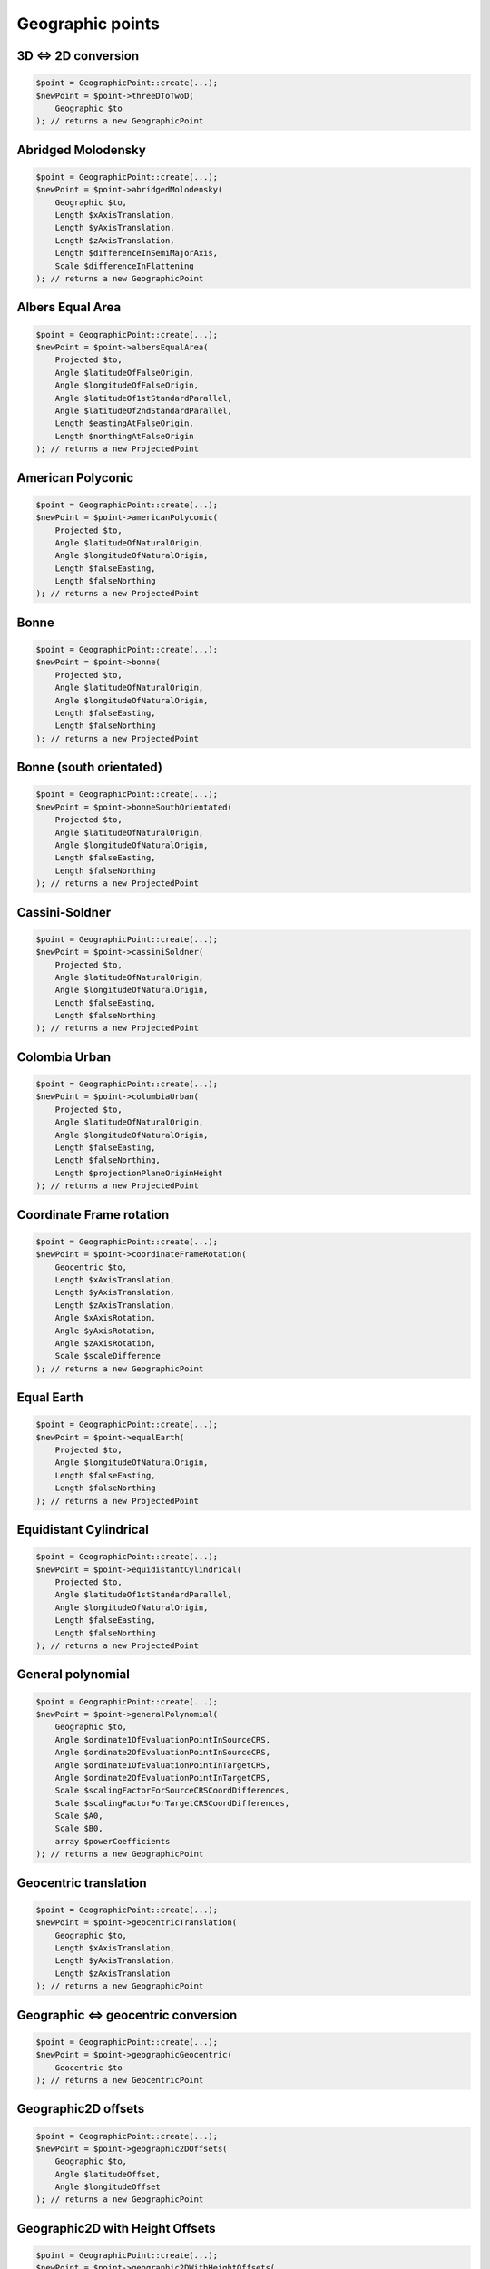 Geographic points
=================

3D <=> 2D conversion
--------------------

.. code-block:: php

    $point = GeographicPoint::create(...);
    $newPoint = $point->threeDToTwoD(
        Geographic $to
    ); // returns a new GeographicPoint

Abridged Molodensky
--------------------

.. code-block:: php

    $point = GeographicPoint::create(...);
    $newPoint = $point->abridgedMolodensky(
        Geographic $to,
        Length $xAxisTranslation,
        Length $yAxisTranslation,
        Length $zAxisTranslation,
        Length $differenceInSemiMajorAxis,
        Scale $differenceInFlattening
    ); // returns a new GeographicPoint

Albers Equal Area
-----------------

.. code-block:: php

    $point = GeographicPoint::create(...);
    $newPoint = $point->albersEqualArea(
        Projected $to,
        Angle $latitudeOfFalseOrigin,
        Angle $longitudeOfFalseOrigin,
        Angle $latitudeOf1stStandardParallel,
        Angle $latitudeOf2ndStandardParallel,
        Length $eastingAtFalseOrigin,
        Length $northingAtFalseOrigin
    ); // returns a new ProjectedPoint

American Polyconic
------------------

.. code-block:: php

    $point = GeographicPoint::create(...);
    $newPoint = $point->americanPolyconic(
        Projected $to,
        Angle $latitudeOfNaturalOrigin,
        Angle $longitudeOfNaturalOrigin,
        Length $falseEasting,
        Length $falseNorthing
    ); // returns a new ProjectedPoint

Bonne
-----

.. code-block:: php

    $point = GeographicPoint::create(...);
    $newPoint = $point->bonne(
        Projected $to,
        Angle $latitudeOfNaturalOrigin,
        Angle $longitudeOfNaturalOrigin,
        Length $falseEasting,
        Length $falseNorthing
    ); // returns a new ProjectedPoint

Bonne (south orientated)
------------------------

.. code-block:: php

    $point = GeographicPoint::create(...);
    $newPoint = $point->bonneSouthOrientated(
        Projected $to,
        Angle $latitudeOfNaturalOrigin,
        Angle $longitudeOfNaturalOrigin,
        Length $falseEasting,
        Length $falseNorthing
    ); // returns a new ProjectedPoint

Cassini-Soldner
---------------

.. code-block:: php

    $point = GeographicPoint::create(...);
    $newPoint = $point->cassiniSoldner(
        Projected $to,
        Angle $latitudeOfNaturalOrigin,
        Angle $longitudeOfNaturalOrigin,
        Length $falseEasting,
        Length $falseNorthing
    ); // returns a new ProjectedPoint

Colombia Urban
--------------

.. code-block:: php

    $point = GeographicPoint::create(...);
    $newPoint = $point->columbiaUrban(
        Projected $to,
        Angle $latitudeOfNaturalOrigin,
        Angle $longitudeOfNaturalOrigin,
        Length $falseEasting,
        Length $falseNorthing,
        Length $projectionPlaneOriginHeight
    ); // returns a new ProjectedPoint

Coordinate Frame rotation
-------------------------

.. code-block:: php

    $point = GeographicPoint::create(...);
    $newPoint = $point->coordinateFrameRotation(
        Geocentric $to,
        Length $xAxisTranslation,
        Length $yAxisTranslation,
        Length $zAxisTranslation,
        Angle $xAxisRotation,
        Angle $yAxisRotation,
        Angle $zAxisRotation,
        Scale $scaleDifference
    ); // returns a new GeographicPoint

Equal Earth
-----------

.. code-block:: php

    $point = GeographicPoint::create(...);
    $newPoint = $point->equalEarth(
        Projected $to,
        Angle $longitudeOfNaturalOrigin,
        Length $falseEasting,
        Length $falseNorthing
    ); // returns a new ProjectedPoint

Equidistant Cylindrical
-----------------------

.. code-block:: php

    $point = GeographicPoint::create(...);
    $newPoint = $point->equidistantCylindrical(
        Projected $to,
        Angle $latitudeOf1stStandardParallel,
        Angle $longitudeOfNaturalOrigin,
        Length $falseEasting,
        Length $falseNorthing
    ); // returns a new ProjectedPoint

General polynomial
------------------

.. code-block:: php

    $point = GeographicPoint::create(...);
    $newPoint = $point->generalPolynomial(
        Geographic $to,
        Angle $ordinate1OfEvaluationPointInSourceCRS,
        Angle $ordinate2OfEvaluationPointInSourceCRS,
        Angle $ordinate1OfEvaluationPointInTargetCRS,
        Angle $ordinate2OfEvaluationPointInTargetCRS,
        Scale $scalingFactorForSourceCRSCoordDifferences,
        Scale $scalingFactorForTargetCRSCoordDifferences,
        Scale $A0,
        Scale $B0,
        array $powerCoefficients
    ); // returns a new GeographicPoint

Geocentric translation
----------------------

.. code-block:: php

    $point = GeographicPoint::create(...);
    $newPoint = $point->geocentricTranslation(
        Geographic $to,
        Length $xAxisTranslation,
        Length $yAxisTranslation,
        Length $zAxisTranslation
    ); // returns a new GeographicPoint

Geographic <=> geocentric conversion
------------------------------------

.. code-block:: php

    $point = GeographicPoint::create(...);
    $newPoint = $point->geographicGeocentric(
        Geocentric $to
    ); // returns a new GeocentricPoint

Geographic2D offsets
--------------------

.. code-block:: php

    $point = GeographicPoint::create(...);
    $newPoint = $point->geographic2DOffsets(
        Geographic $to,
        Angle $latitudeOffset,
        Angle $longitudeOffset
    ); // returns a new GeographicPoint

Geographic2D with Height Offsets
--------------------------------

.. code-block:: php

    $point = GeographicPoint::create(...);
    $newPoint = $point->geographic2DWithHeightOffsets(
        Compound $to,
        Angle $latitudeOffset,
        Angle $longitudeOffset,
        Length $geoidUndulation
    ); // returns a new CompoundPoint

Guam Projection
---------------

.. code-block:: php

    $point = GeographicPoint::create(...);
    $newPoint = $point->guamProjection(
        Projected $to,
        Angle $latitudeOfNaturalOrigin,
        Angle $longitudeOfNaturalOrigin,
        Length $falseEasting,
        Length $falseNorthing
    ); // returns a new ProjectedPoint

Hotine Oblique Mercator (variant A)
-----------------------------------

.. code-block:: php

    $point = GeographicPoint::create(...);
    $newPoint = $point->obliqueMercatorHotineVariantA(
        Projected $to,
        Angle $latitudeOfProjectionCentre,
        Angle $longitudeOfProjectionCentre,
        Angle $azimuthOfInitialLine,
        Angle $angleFromRectifiedToSkewGrid,
        Scale $scaleFactorOnInitialLine,
        Length $falseEasting,
        Length $falseNorthing
    ); // returns a new ProjectedPoint

Hotine Oblique Mercator (variant B)
-----------------------------------

.. code-block:: php

    $point = GeographicPoint::create(...);
    $newPoint = $point->obliqueMercatorHotineVariantB(
        Projected $to,
        Angle $latitudeOfProjectionCentre,
        Angle $longitudeOfProjectionCentre,
        Angle $azimuthOfInitialLine,
        Angle $angleFromRectifiedToSkewGrid,
        Scale $scaleFactorOnInitialLine,
        Length $eastingAtProjectionCentre,
        Length $northingAtProjectionCentre
    ); // returns a new ProjectedPoint

Hyperbolic Cassini-Soldner
--------------------------

.. code-block:: php

    $point = GeographicPoint::create(...);
    $newPoint = $point->hyperbolicCassiniSoldner(
        Projected $to,
        Angle $latitudeOfNaturalOrigin,
        Angle $longitudeOfNaturalOrigin,
        Length $falseEasting,
        Length $falseNorthing
    ); // returns a new ProjectedPoint

Krovak
------

.. code-block:: php

    $point = GeographicPoint::create(...);
    $newPoint = $point->krovak(
        Projected $to,
        Angle $latitudeOfProjectionCentre,
        Angle $longitudeOfOrigin,
        Angle $coLatitudeOfConeAxis,
        Angle $latitudeOfPseudoStandardParallel,
        Scale $scaleFactorOnPseudoStandardParallel,
        Length $falseEasting,
        Length $falseNorthing
    ); // returns a new ProjectedPoint

Krovak Modified
---------------

.. code-block:: php

    $point = GeographicPoint::create(...);
    $newPoint = $point->krovakModified(
        Projected $to,
        Angle $latitudeOfProjectionCentre,
        Angle $longitudeOfOrigin,
        Angle $coLatitudeOfConeAxis,
        Angle $latitudeOfPseudoStandardParallel,
        Scale $scaleFactorOnPseudoStandardParallel,
        Length $falseEasting,
        Length $falseNorthing,
        Length $ordinate1OfEvaluationPoint,
        Length $ordinate2OfEvaluationPoint,
        Coefficient $C1,
        Coefficient $C2,
        Coefficient $C3,
        Coefficient $C4,
        Coefficient $C5,
        Coefficient $C6,
        Coefficient $C7,
        Coefficient $C8,
        Coefficient $C9,
        Coefficient $C10
    ); // returns a new ProjectedPoint

Laborde Oblique Mercator
------------------------

.. code-block:: php

    $point = GeographicPoint::create(...);
    $newPoint = $point->obliqueMercatorLaborde(
        Projected $to,
        Angle $latitudeOfProjectionCentre,
        Angle $longitudeOfProjectionCentre,
        Angle $azimuthOfInitialLine,
        Scale $scaleFactorOnInitialLine,
        Length $falseEasting,
        Length $falseNorthing
    ); // returns a new ProjectedPoint

Lambert Azimuthal Equal Area (ellipsoidal)
------------------------------------------

.. code-block:: php

    $point = GeographicPoint::create(...);
    $newPoint = $point->lambertAzimuthalEqualArea(
        Projected $to,
        Angle $latitudeOfNaturalOrigin,
        Angle $longitudeOfNaturalOrigin,
        Length $falseEasting,
        Length $falseNorthing
    ); // returns a new ProjectedPoint

Lambert Azimuthal Equal Area (spherical)
----------------------------------------

.. code-block:: php

    $point = GeographicPoint::create(...);
    $newPoint = $point->lambertAzimuthalEqualAreaSpherical(
        Projected $to,
        Angle $latitudeOfNaturalOrigin,
        Angle $longitudeOfNaturalOrigin,
        Length $falseEasting,
        Length $falseNorthing
    ); // returns a new ProjectedPoint

Lambert Conic Conformal (1SP)
-----------------------------

.. code-block:: php

    $point = GeographicPoint::create(...);
    $newPoint = $point->lambertConicConformal1SP(
        Projected $to,
        Angle $latitudeOfNaturalOrigin,
        Angle $longitudeOfNaturalOrigin,
        Scale $scaleFactorAtNaturalOrigin,
        Length $falseEasting,
        Length $falseNorthing
    ); // returns a new ProjectedPoint

Lambert Conic Conformal (1SP) variant B
---------------------------------------

.. code-block:: php

    $point = GeographicPoint::create(...);
    $newPoint = $point->lambertConicConformal1SPVariantB(
        Projected $to,
        Angle $latitudeOfNaturalOrigin,
        Scale $scaleFactorAtNaturalOrigin,
        Angle $latitudeOfFalseOrigin,
        Angle $longitudeOfFalseOrigin,
        Length $eastingAtFalseOrigin,
        Length $northingAtFalseOrigin
    ); // returns a new ProjectedPoint

Lambert Conic Conformal (west orientated)
-----------------------------------------

.. code-block:: php

    $point = GeographicPoint::create(...);
    $newPoint = $point->lambertConicConformalWestOrientated(
        Projected $to,
        Angle $latitudeOfNaturalOrigin,
        Angle $longitudeOfNaturalOrigin,
        Scale $scaleFactorAtNaturalOrigin,
        Length $falseEasting,
        Length $falseNorthing
    ); // returns a new ProjectedPoint

Lambert Conic Conformal (2SP)
-----------------------------

.. code-block:: php

    $point = GeographicPoint::create(...);
    $newPoint = $point->lambertConicConformal2SP(
        Projected $to,
        Angle $latitudeOfFalseOrigin,
        Angle $longitudeOfFalseOrigin,
        Angle $latitudeOf1stStandardParallel,
        Angle $latitudeOf2ndStandardParallel,
        Length $eastingAtFalseOrigin,
        Length $northingAtFalseOrigin
    ); // returns a new ProjectedPoint

Lambert Conic Conformal (2SP Michigan)
--------------------------------------

.. code-block:: php

    $point = GeographicPoint::create(...);
    $newPoint = $point->lambertConicConformal2SPMichigan(
        Projected $to,
        Angle $latitudeOfFalseOrigin,
        Angle $longitudeOfFalseOrigin,
        Angle $latitudeOf1stStandardParallel,
        Angle $latitudeOf2ndStandardParallel,
        Length $eastingAtFalseOrigin,
        Length $northingAtFalseOrigin,
        Scale $ellipsoidScalingFactor
    ); // returns a new ProjectedPoint

Lambert Conic Conformal (2SP Belgium)
-------------------------------------

.. code-block:: php

    $point = GeographicPoint::create(...);
    $newPoint = $point->lambertConicConformal2SPBelgium(
        Projected $to,
        Angle $latitudeOfFalseOrigin,
        Angle $longitudeOfFalseOrigin,
        Angle $latitudeOf1stStandardParallel,
        Angle $latitudeOf2ndStandardParallel,
        Length $eastingAtFalseOrigin,
        Length $northingAtFalseOrigin
    ); // returns a new ProjectedPoint

Lambert Conic Near-Conformal
----------------------------

.. code-block:: php

    $point = GeographicPoint::create(...);
    $newPoint = $point->lambertConicNearConformal(
        Projected $to,
        Angle $latitudeOfNaturalOrigin,
        Angle $longitudeOfNaturalOrigin,
        Scale $scaleFactorAtNaturalOrigin,
        Length $falseEasting,
        Length $falseNorthing
    ); // returns a new ProjectedPoint

Lambert Cylindrical Equal Area
------------------------------

.. code-block:: php

    $point = GeographicPoint::create(...);
    $newPoint = $point->lambertCylindricalEqualArea(
        Projected $to,
        Angle $latitudeOf1stStandardParallel,
        Angle $longitudeOfNaturalOrigin,
        Length $falseEasting,
        Length $falseNorthing
    ); // returns a new ProjectedPoint

Longitude rotation
------------------

.. code-block:: php

    $point = GeographicPoint::create(...);
    $newPoint = $point->longitudeRotation(
        Geographic $to,
        Angle $longitudeOffset
    ); // returns a new GeographicPoint

Madrid to ED50 polynomial
-------------------------

.. code-block:: php

    $point = GeographicPoint::create(...);
    $newPoint = $point->madridToED50Polynomial(
        Geographic2D $to,
        Scale $A0,
        Scale $A1,
        Scale $A2,
        Scale $A3,
        Angle $B00,
        Scale $B0,
        Scale $B1,
        Scale $B2,
        Scale $B3
    ); // returns a new GeographicPoint

Mercator (variant A)
--------------------

.. code-block:: php

    $point = GeographicPoint::create(...);
    $newPoint = $point->mercatorVariantA(
        Projected $to,
        Angle $latitudeOfNaturalOrigin,
        Angle $longitudeOfNaturalOrigin,
        Scale $scaleFactorAtNaturalOrigin,
        Length $falseEasting,
        Length $falseNorthing
    ); // returns a new ProjectedPoint

Mercator (variant B)
--------------------

.. code-block:: php

    $point = GeographicPoint::create(...);
    $newPoint = $point->mercatorVariantB(
        Projected $to,
        Angle $latitudeOf1stStandardParallel,
        Angle $longitudeOfNaturalOrigin,
        Length $falseEasting,
        Length $falseNorthing
    ); // returns a new ProjectedPoint

Modified Azimuthal Equidistant
------------------------------

.. code-block:: php

    $point = GeographicPoint::create(...);
    $newPoint = $point->modifiedAzimuthalEquidistant(
        Projected $to,
        Angle $latitudeOfNaturalOrigin,
        Angle $longitudeOfNaturalOrigin,
        Length $falseEasting,
        Length $falseNorthing
    ); // returns a new ProjectedPoint

Molodensky
----------

.. code-block:: php

    $point = GeographicPoint::create(...);
    $newPoint = $point->molodensky(
        Geographic $to,
        Length $xAxisTranslation,
        Length $yAxisTranslation,
        Length $zAxisTranslation,
        Length $differenceInSemiMajorAxis,
        Scale $differenceInFlattening
    ); // returns a new GeographicPoint

Molodensky-Badekas Coordinate Frame rotation
--------------------------------------------

.. code-block:: php

    $point = GeographicPoint::create(...);
    $newPoint = $point->coordinateFrameMolodenskyBadekas(
        Geocentric $to,
        Length $xAxisTranslation,
        Length $yAxisTranslation,
        Length $zAxisTranslation,
        Angle $xAxisRotation,
        Angle $yAxisRotation,
        Angle $zAxisRotation,
        Scale $scaleDifference,
        Length $ordinate1OfEvaluationPoint,
        Length $ordinate2OfEvaluationPoint,
        Length $ordinate3OfEvaluationPoint
    ); // returns a new GeographicPoint

Molodensky-Badekas Position Vector transformation
-------------------------------------------------

.. code-block:: php

    $point = GeographicPoint::create(...);
    $newPoint = $point->positionVectorMolodenskyBadekas(
        Geocentric $to,
        Length $xAxisTranslation,
        Length $yAxisTranslation,
        Length $zAxisTranslation,
        Angle $xAxisRotation,
        Angle $yAxisRotation,
        Angle $zAxisRotation,
        Scale $scaleDifference,
        Length $ordinate1OfEvaluationPoint,
        Length $ordinate2OfEvaluationPoint,
        Length $ordinate3OfEvaluationPoint
    ); // returns a new GeographicPoint

New Zealand Map Grid
--------------------

.. code-block:: php

    $point = GeographicPoint::create(...);
    $newPoint = $point->newZealandMapGrid(
        Projected $to,
        Angle $latitudeOfNaturalOrigin,
        Angle $longitudeOfNaturalOrigin,
        Length $falseEasting,
        Length $falseNorthing
    ); // returns a new ProjectedPoint

Oblique Stereographic
---------------------

.. code-block:: php

    $point = GeographicPoint::create(...);
    $newPoint = $point->obliqueStereographic(
        Projected $to,
        Angle $latitudeOfNaturalOrigin,
        Angle $longitudeOfNaturalOrigin,
        Scale $scaleFactorAtNaturalOrigin,
        Length $falseEasting,
        Length $falseNorthing
    ); // returns a new ProjectedPoint

Polar Stereographic (variant A)
-------------------------------

.. code-block:: php

    $point = GeographicPoint::create(...);
    $newPoint = $point->polarStereographicVariantA(
        Projected $to,
        Angle $latitudeOfNaturalOrigin,
        Angle $longitudeOfNaturalOrigin,
        Scale $scaleFactorAtNaturalOrigin,
        Length $falseEasting,
        Length $falseNorthing
    ); // returns a new ProjectedPoint

Polar Stereographic (variant B)
-------------------------------

.. code-block:: php

    $point = GeographicPoint::create(...);
    $newPoint = $point->polarStereographicVariantB(
        Projected $to,
        Angle $latitudeOfStandardParallel,
        Angle $longitudeOfOrigin,
        Length $falseEasting,
        Length $falseNorthing
    ); // returns a new ProjectedPoint

Polar Stereographic (variant C)
-------------------------------

.. code-block:: php

    $point = GeographicPoint::create(...);
    $newPoint = $point->polarStereographicVariantC(
        Projected $to,
        Angle $latitudeOfStandardParallel,
        Angle $longitudeOfOrigin,
        Length $eastingAtFalseOrigin,
        Length $northingAtFalseOrigin
    ); // returns a new ProjectedPoint

Popular Visualisation Pseudo Mercator
-------------------------------------

.. code-block:: php

    $point = GeographicPoint::create(...);
    $newPoint = $point->popularVisualisationPseudoMercator(
        Projected $to,
        Angle $latitudeOfNaturalOrigin,
        Angle $longitudeOfNaturalOrigin,
        Length $falseEasting,
        Length $falseNorthing
    ); // returns a new ProjectedPoint

Position Vector transformation
------------------------------

.. code-block:: php

    $point = GeographicPoint::create(...);
    $newPoint = $point->positionVectorTransformation(
        Geocentric $to,
        Length $xAxisTranslation,
        Length $yAxisTranslation,
        Length $zAxisTranslation,
        Angle $xAxisRotation,
        Angle $yAxisRotation,
        Angle $zAxisRotation,
        Scale $scaleDifference
    ); // returns a new GeographicPoint

Reversible polynomial
---------------------

.. code-block:: php

    $point = GeographicPoint::create(...);
    $newPoint = $point->reversiblePolynomial(
        Geographic $to,
        Angle $ordinate1OfEvaluationPoint,
        Angle $ordinate2OfEvaluationPoint,
        Scale $scalingFactorForCoordDifferences,
        Scale $A0,
        Scale $B0,
        $powerCoefficients
    ); // returns a new GeographicPoint

Time-dependent Coordinate Frame rotation
----------------------------------------

.. code-block:: php

    $point = GeographicPoint::create(...);
    $newPoint = $point->timeDependentCoordinateFrameRotation(
        Geocentric $to,
        Length $xAxisTranslation,
        Length $yAxisTranslation,
        Length $zAxisTranslation,
        Angle $xAxisRotation,
        Angle $yAxisRotation,
        Angle $zAxisRotation,
        Scale $scaleDifference,
        Rate $rateOfChangeOfXAxisTranslation,
        Rate $rateOfChangeOfYAxisTranslation,
        Rate $rateOfChangeOfZAxisTranslation,
        Rate $rateOfChangeOfXAxisRotation,
        Rate $rateOfChangeOfYAxisRotation,
        Rate $rateOfChangeOfZAxisRotation,
        Rate $rateOfChangeOfScaleDifference,
        Time $parameterReferenceEpoch
    ); // returns a new GeographicPoint

Time-dependent Position Vector tranformation
--------------------------------------------

.. code-block:: php

    $point = GeographicPoint::create(...);
    $newPoint = $point->timeDependentPositionVectorTransformation(
        Geocentric $to,
        Length $xAxisTranslation,
        Length $yAxisTranslation,
        Length $zAxisTranslation,
        Angle $xAxisRotation,
        Angle $yAxisRotation,
        Angle $zAxisRotation,
        Scale $scaleDifference,
        Rate $rateOfChangeOfXAxisTranslation,
        Rate $rateOfChangeOfYAxisTranslation,
        Rate $rateOfChangeOfZAxisTranslation,
        Rate $rateOfChangeOfXAxisRotation,
        Rate $rateOfChangeOfYAxisRotation,
        Rate $rateOfChangeOfZAxisRotation,
        Rate $rateOfChangeOfScaleDifference,
        Time $parameterReferenceEpoch
    ); // returns a new GeographicPoint

Time-specific Coordinate Frame rotation
---------------------------------------

.. code-block:: php

    $point = GeographicPoint::create(...);
    $newPoint = $point->timeSpecificCoordinateFrameRotation(
        Geocentric $to,
        Length $xAxisTranslation,
        Length $yAxisTranslation,
        Length $zAxisTranslation,
        Angle $xAxisRotation,
        Angle $yAxisRotation,
        Angle $zAxisRotation,
        Scale $scaleDifference,
        Time $transformationReferenceEpoch
    ); // returns a new GeographicPoint

Time-specific Position Vector transformation
--------------------------------------------

.. code-block:: php

    $point = GeographicPoint::create(...);
    $newPoint = $point->timeSpecificPositionVectorTransformation(
        Geocentric $to,
        Length $xAxisTranslation,
        Length $yAxisTranslation,
        Length $zAxisTranslation,
        Angle $xAxisRotation,
        Angle $yAxisRotation,
        Angle $zAxisRotation,
        Scale $scaleDifference,
        Time $transformationReferenceEpoch
    ); // returns a new GeographicPoint

Transverse Mercator
-------------------

.. code-block:: php

    $point = GeographicPoint::create(...);
    $newPoint = $point->transverseMercator(
        Projected $to,
        Angle $latitudeOfNaturalOrigin,
        Angle $longitudeOfNaturalOrigin,
        Scale $scaleFactorAtNaturalOrigin,
        Length $falseEasting,
        Length $falseNorthing
    ); // returns a new ProjectedPoint

Transverse Mercator Zoned Grid System
-------------------------------------

.. code-block:: php

    $point = GeographicPoint::create(...);
    $newPoint = $point->transverseMercatorZonedGrid(
        Projected $to,
        Angle $latitudeOfNaturalOrigin,
        Angle $initialLongitude,
        Angle $zoneWidth,
        Scale $scaleFactorAtNaturalOrigin,
        Length $falseEasting,
        Length $falseNorthing
    ); // returns a new ProjectedPoint
